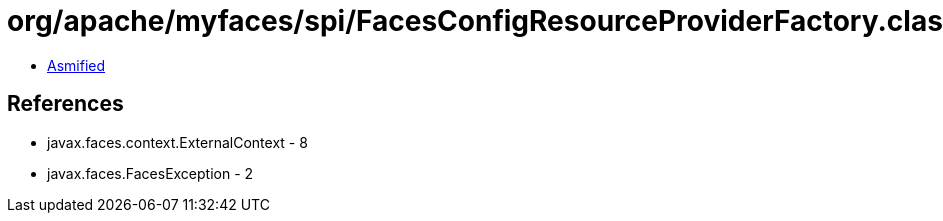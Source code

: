 = org/apache/myfaces/spi/FacesConfigResourceProviderFactory.class

 - link:FacesConfigResourceProviderFactory-asmified.java[Asmified]

== References

 - javax.faces.context.ExternalContext - 8
 - javax.faces.FacesException - 2
